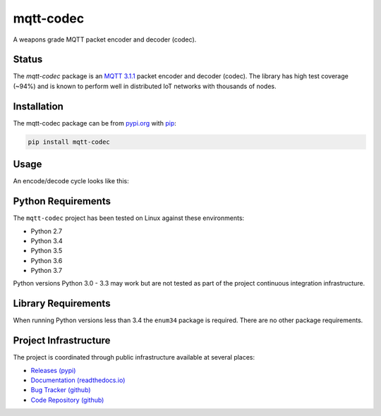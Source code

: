 ===========
mqtt-codec
===========

A weapons grade MQTT packet encoder and decoder (codec).


Status
=======

The `mqtt-codec` package is an
`MQTT 3.1.1 <http://docs.oasis-open.org/mqtt/mqtt/v3.1.1/os/mqtt-v3.1.1-os.pdf>`_
packet encoder and decoder (codec).  The library has high test coverage
(~94%) and is known to perform well in distributed IoT networks with
thousands of nodes.


Installation
=============

The mqtt-codec package can be from `<pypi.org>`_ with
`pip <https://pypi.org/project/pip/>`_:

.. code-block:: bash

   pip install mqtt-codec

Usage
======

An encode/decode cycle looks like this:

.. doctest::

   >>> from io import BytesIO
   >>> from binascii import b2a_hex
   >>> import mqtt_codec.packet
   >>> import mqtt_codec.io
   >>>
   >>> # Encode a Connect packet
   >>> will = mqtt_codec.packet.MqttWill(qos=0, topic='hello', message='message', retain=True)
   >>> connect = mqtt_codec.packet.MqttConnect(client_id='client_id', clean_session=False, keep_alive=0, will=will)
   >>> with BytesIO() as f:
   ...   num_bytes_written = connect.encode(f)
   ...   buf = f.getvalue()
   ...
   >>> assert len(buf) == num_bytes_written
   >>> print('0x{} ({} bytes)'.format(b2a_hex(buf), len(buf)))
   0x102500044d515454042400000009636c69656e745f6964000568656c6c6f00076d657373616765 (39 bytes)
   >>>
   >>> # Decode the connect packet and assert equality.
   >>> with mqtt_codec.io.BytesReader(buf) as f:
   ...   num_bytes_read, decoded_connect = connect.decode(f)
   ...
   >>> assert len(buf) == num_bytes_written
   >>> assert connect == decoded_connect
   >>> print('  Encoded {}'.format(connect))
     Encoded MqttConnect(client_id='client_id', clean_session=False, keep_alive=0, username=***, password=***, will=MqttWill(topic=hello, payload=0x6d657373616765, retain=True, qos=0))
   >>> print('= Decoded {}'.format(decoded_connect))
   = Decoded MqttConnect(client_id=u'client_id', clean_session=False, keep_alive=0, username=***, password=***, will=MqttWill(topic=hello, payload=0x6d657373616765, retain=True, qos=0))


Python Requirements
====================

The ``mqtt-codec`` project has been tested on Linux against these
environments:

* Python 2.7
* Python 3.4
* Python 3.5
* Python 3.6
* Python 3.7

Python versions Python 3.0 - 3.3 may work but are not tested as part of
the project continuous integration infrastructure.


Library Requirements
=====================

When running Python versions less than 3.4 the ``enum34`` package is
required.  There are no other package requirements.


Project Infrastructure
=======================

The project is coordinated through public infrastructure available at
several places:

* `Releases (pypi) <https://pypi.org/project/mqtt-codec>`_
* `Documentation (readthedocs.io) <https://mqtt-codec.readthedocs.io/en/latest/>`_
* `Bug Tracker (github) <https://github.com/kcallin/mqtt-codec/issues>`_
* `Code Repository (github) <https://github.com/kcallin/mqtt-codec>`_

